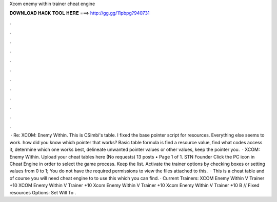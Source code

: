 Xcom enemy within trainer cheat engine

𝐃𝐎𝐖𝐍𝐋𝐎𝐀𝐃 𝐇𝐀𝐂𝐊 𝐓𝐎𝐎𝐋 𝐇𝐄𝐑𝐄 ===> http://gg.gg/11pbpg?940731

.

.

.

.

.

.

.

.

.

.

.

.

 · Re: XCOM: Enemy Within. This is CSimbi's table. I fixed the base pointer script for resources. Everything else seems to work. how did you know which pointer that works? Basic table formula is find a resource value, find what codes access it, determine which one works best, delineate unwanted pointer values or other values, keep the pointer you.  · XCOM: Enemy Within. Upload your cheat tables here (No requests) 13 posts • Page 1 of 1. STN Founder Click the PC icon in Cheat Engine in order to select the game process. Keep the list. Activate the trainer options by checking boxes or setting values from 0 to 1; You do not have the required permissions to view the files attached to this.  · This is a cheat table and of course you will need cheat engine to to use this which you can find. · Current Trainers: XCOM Enemy Within V Trainer +10 XCOM Enemy Within V Trainer +10 Xcom Enemy Within V Trainer +10 Xcom Enemy Within V Trainer +10 B // Fixed resources Options:      Set Will To .